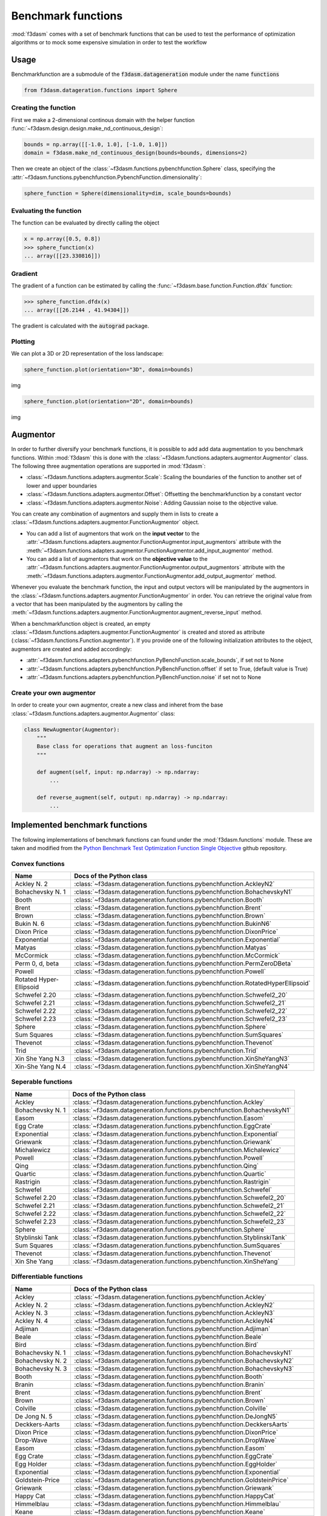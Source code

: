 .. _benchmark-functions:

Benchmark functions
===================

:mod:`f3dasm` comes with a set of benchmark functions that can be used to test the performance of 
optimization algorithms or to mock some expensive simulation in order to test the workflow

Usage
-----

Benchmarkfunction are a submodule of the :code:`f3dasm.datageneration` module under the name :code:`functions`

.. code-block:: python

  from f3dasm.datageration.functions import Sphere

Creating the function
^^^^^^^^^^^^^^^^^^^^^

First we make a 2-dimensional continous domain with the helper function :func:`~f3dasm.design.design.make_nd_continuous_design`:

.. code-block:: python

  bounds = np.array([[-1.0, 1.0], [-1.0, 1.0]])
  domain = f3dasm.make_nd_continuous_design(bounds=bounds, dimensions=2)

Then we create an object of the :class:`~f3dasm.functions.pybenchfunction.Sphere` class, specifying the :attr:`~f3dasm.functions.pybenchfunction.PybenchFunction.dimensionality`:

.. code-block:: python
 
  sphere_function = Sphere(dimensionality=dim, scale_bounds=bounds)

Evaluating the function
^^^^^^^^^^^^^^^^^^^^^^^

The function can be evaluated by directly calling the object

.. code-block:: python

  x = np.array([0.5, 0.8])
  >>> sphere_function(x)
  ... array([[23.330816]])

Gradient
^^^^^^^^

The gradient of a function can be estimated by calling the :func:`~f3dasm.base.function.Function.dfdx` function:

.. code-block:: python

  >>> sphere_function.dfdx(x)
  ... array([[26.2144 , 41.94304]])
  
The gradient is calculated with the :code:`autograd` package.

Plotting
^^^^^^^^

We can plot a 3D or 2D representation of the loss landscape:

.. code-block:: python

  sphere_function.plot(orientation="3D", domain=bounds)
  
img


.. code-block:: python

  sphere_function.plot(orientation="2D", domain=bounds)
  
img


Augmentor
---------

In order to further diversify your benchmark functions, it is possible to add add data augmentation to you benchmark functions.
Within :mod:`f3dasm` this is done with the :class:`~f3dasm.functions.adapters.augmentor.Augmentor` class.
The following three augmentation operations are supported in :mod:`f3dasm`:

- :class:`~f3dasm.functions.adapters.augmentor.Scale`: Scaling the boundaries of the function to another set of lower and upper boundaries
- :class:`~f3dasm.functions.adapters.augmentor.Offset`: Offsetting the benchmarkfunction by a constant vector
- :class:`~f3dasm.functions.adapters.augmentor.Noise`: Adding Gaussian noise to the objective value.

You can create any combination of augmentors and supply them in lists to create a :class:`~f3dasm.functions.adapters.augmentor.FunctionAugmentor` object.

- You can add a list of augmentors that work on the **input vector** to the :attr:`~f3dasm.functions.adapters.augmentor.FunctionAugmentor.input_augmentors` attribute with the :meth:`~f3dasm.functions.adapters.augmentor.FunctionAugmentor.add_input_augmentor` method.
- You can add a list of augmentors that work on the **objective value** to the :attr:`~f3dasm.functions.adapters.augmentor.FunctionAugmentor.output_augmentors` attribute with the :meth:`~f3dasm.functions.adapters.augmentor.FunctionAugmentor.add_output_augmentor` method.

Whenever you evaluate the benchmark function, the input and output vectors will be manipulated by the augmentors in the :class:`~f3dasm.functions.adapters.augmentor.FunctionAugmentor` in order.
You can retrieve the original value from a vector that has been manipulated by the augmentors by calling the :meth:`~f3dasm.functions.adapters.augmentor.FunctionAugmentor.augment_reverse_input` method.

When a benchmarkfunction object is created, an empty :class:`~f3dasm.functions.adapters.augmentor.FunctionAugmentor` is created and stored as attribute (:class:`~f3dasm.functions.Function.augmentor`). 
If you provide one of the following initialization attributes to the object, augmentors are created and added accordingly:

- :attr:`~f3dasm.functions.adapters.pybenchfunction.PyBenchFunction.scale_bounds`, if set not to None
- :attr:`~f3dasm.functions.adapters.pybenchfunction.PyBenchFunction.offset` if set to True, (default value is True)
- :attr:`~f3dasm.functions.adapters.pybenchfunction.PyBenchFunction.noise` if set not to None

Create your own augmentor
^^^^^^^^^^^^^^^^^^^^^^^^^

In order to create your own augmentor, create a new class and inheret from the base :class:`~f3dasm.functions.adapters.augmentor.Augmentor` class:

.. code-block:: python

  class NewAugmentor(Augmentor):
      """
      Base class for operations that augment an loss-funciton
      """
  
      def augment(self, input: np.ndarray) -> np.ndarray:
          ...
  
      def reverse_augment(self, output: np.ndarray) -> np.ndarray:
          ...



Implemented benchmark functions
-------------------------------

The following implementations of benchmark functions can found under the :mod:`f3dasm.functions` module.
These are taken and modified from the `Python Benchmark Test Optimization Function Single Objective <https://github.com/AxelThevenot/Python_Benchmark_Test_Optimization_Function_Single_Objective>`_ github repository.

Convex functions
^^^^^^^^^^^^^^^^

======================== ====================================================================================
Name                      Docs of the Python class                                              
======================== ====================================================================================
Ackley N. 2              :class:`~f3dasm.datageneration.functions.pybenchfunction.AckleyN2`
Bohachevsky N. 1         :class:`~f3dasm.datageneration.functions.pybenchfunction.BohachevskyN1`
Booth                    :class:`~f3dasm.datageneration.functions.pybenchfunction.Booth`
Brent                    :class:`~f3dasm.datageneration.functions.pybenchfunction.Brent`
Brown                    :class:`~f3dasm.datageneration.functions.pybenchfunction.Brown`
Bukin N. 6               :class:`~f3dasm.datageneration.functions.pybenchfunction.BukinN6`
Dixon Price              :class:`~f3dasm.datageneration.functions.pybenchfunction.DixonPrice`
Exponential              :class:`~f3dasm.datageneration.functions.pybenchfunction.Exponential`
Matyas                   :class:`~f3dasm.datageneration.functions.pybenchfunction.Matyas`
McCormick                :class:`~f3dasm.datageneration.functions.pybenchfunction.McCormick`
Perm 0, d, beta          :class:`~f3dasm.datageneration.functions.pybenchfunction.PermZeroDBeta`
Powell                   :class:`~f3dasm.datageneration.functions.pybenchfunction.Powell`
Rotated Hyper-Ellipsoid  :class:`~f3dasm.datageneration.functions.pybenchfunction.RotatedHyperEllipsoid`
Schwefel 2.20            :class:`~f3dasm.datageneration.functions.pybenchfunction.Schwefel2_20`
Schwefel 2.21            :class:`~f3dasm.datageneration.functions.pybenchfunction.Schwefel2_21`
Schwefel 2.22            :class:`~f3dasm.datageneration.functions.pybenchfunction.Schwefel2_22`
Schwefel 2.23            :class:`~f3dasm.datageneration.functions.pybenchfunction.Schwefel2_23`
Sphere                   :class:`~f3dasm.datageneration.functions.pybenchfunction.Sphere`
Sum Squares              :class:`~f3dasm.datageneration.functions.pybenchfunction.SumSquares`
Thevenot                 :class:`~f3dasm.datageneration.functions.pybenchfunction.Thevenot`
Trid                     :class:`~f3dasm.datageneration.functions.pybenchfunction.Trid`
Xin She Yang N.3         :class:`~f3dasm.datageneration.functions.pybenchfunction.XinSheYangN3`
Xin-She Yang N.4         :class:`~f3dasm.datageneration.functions.pybenchfunction.XinSheYangN4`
======================== ====================================================================================


Seperable functions
^^^^^^^^^^^^^^^^^^^

======================== ====================================================================================
Name                      Docs of the Python class                                              
======================== ====================================================================================
Ackley                   :class:`~f3dasm.datageneration.functions.pybenchfunction.Ackley`
Bohachevsky N. 1         :class:`~f3dasm.datageneration.functions.pybenchfunction.BohachevskyN1`
Easom                    :class:`~f3dasm.datageneration.functions.pybenchfunction.Easom`
Egg Crate                :class:`~f3dasm.datageneration.functions.pybenchfunction.EggCrate`
Exponential              :class:`~f3dasm.datageneration.functions.pybenchfunction.Exponential`
Griewank                 :class:`~f3dasm.datageneration.functions.pybenchfunction.Griewank`
Michalewicz              :class:`~f3dasm.datageneration.functions.pybenchfunction.Michalewicz`
Powell                   :class:`~f3dasm.datageneration.functions.pybenchfunction.Powell`
Qing                     :class:`~f3dasm.datageneration.functions.pybenchfunction.Qing`
Quartic                  :class:`~f3dasm.datageneration.functions.pybenchfunction.Quartic`
Rastrigin                :class:`~f3dasm.datageneration.functions.pybenchfunction.Rastrigin`
Schwefel                 :class:`~f3dasm.datageneration.functions.pybenchfunction.Schwefel`
Schwefel 2.20            :class:`~f3dasm.datageneration.functions.pybenchfunction.Schwefel2_20`
Schwefel 2.21            :class:`~f3dasm.datageneration.functions.pybenchfunction.Schwefel2_21`
Schwefel 2.22            :class:`~f3dasm.datageneration.functions.pybenchfunction.Schwefel2_22`
Schwefel 2.23            :class:`~f3dasm.datageneration.functions.pybenchfunction.Schwefel2_23`
Sphere                   :class:`~f3dasm.datageneration.functions.pybenchfunction.Sphere`
Styblinski Tank          :class:`~f3dasm.datageneration.functions.pybenchfunction.StyblinskiTank`
Sum Squares              :class:`~f3dasm.datageneration.functions.pybenchfunction.SumSquares`
Thevenot                 :class:`~f3dasm.datageneration.functions.pybenchfunction.Thevenot`
Xin She Yang             :class:`~f3dasm.datageneration.functions.pybenchfunction.XinSheYang`
======================== ====================================================================================


Differentiable functions
^^^^^^^^^^^^^^^^^^^^^^^^

======================== ====================================================================================
Name                      Docs of the Python class                                              
======================== ====================================================================================
Ackley                   :class:`~f3dasm.datageneration.functions.pybenchfunction.Ackley`
Ackley N. 2              :class:`~f3dasm.datageneration.functions.pybenchfunction.AckleyN2`
Ackley N. 3              :class:`~f3dasm.datageneration.functions.pybenchfunction.AckleyN3`
Ackley N. 4              :class:`~f3dasm.datageneration.functions.pybenchfunction.AckleyN4`
Adjiman                  :class:`~f3dasm.datageneration.functions.pybenchfunction.Adjiman`
Beale                    :class:`~f3dasm.datageneration.functions.pybenchfunction.Beale`
Bird                     :class:`~f3dasm.datageneration.functions.pybenchfunction.Bird`
Bohachevsky N. 1         :class:`~f3dasm.datageneration.functions.pybenchfunction.BohachevskyN1`
Bohachevsky N. 2         :class:`~f3dasm.datageneration.functions.pybenchfunction.BohachevskyN2`
Bohachevsky N. 3         :class:`~f3dasm.datageneration.functions.pybenchfunction.BohachevskyN3`
Booth                    :class:`~f3dasm.datageneration.functions.pybenchfunction.Booth`
Branin                   :class:`~f3dasm.datageneration.functions.pybenchfunction.Branin`
Brent                    :class:`~f3dasm.datageneration.functions.pybenchfunction.Brent`
Brown                    :class:`~f3dasm.datageneration.functions.pybenchfunction.Brown`
Colville                 :class:`~f3dasm.datageneration.functions.pybenchfunction.Colville`
De Jong N. 5             :class:`~f3dasm.datageneration.functions.pybenchfunction.DeJongN5`
Deckkers-Aarts           :class:`~f3dasm.datageneration.functions.pybenchfunction.DeckkersAarts`
Dixon Price              :class:`~f3dasm.datageneration.functions.pybenchfunction.DixonPrice`
Drop-Wave                :class:`~f3dasm.datageneration.functions.pybenchfunction.DropWave`
Easom                    :class:`~f3dasm.datageneration.functions.pybenchfunction.Easom`
Egg Crate                :class:`~f3dasm.datageneration.functions.pybenchfunction.EggCrate`
Egg Holder               :class:`~f3dasm.datageneration.functions.pybenchfunction.EggHolder`
Exponential              :class:`~f3dasm.datageneration.functions.pybenchfunction.Exponential`
Goldstein-Price          :class:`~f3dasm.datageneration.functions.pybenchfunction.GoldsteinPrice`
Griewank                 :class:`~f3dasm.datageneration.functions.pybenchfunction.Griewank`
Happy Cat                :class:`~f3dasm.datageneration.functions.pybenchfunction.HappyCat`
Himmelblau               :class:`~f3dasm.datageneration.functions.pybenchfunction.Himmelblau`
Keane                    :class:`~f3dasm.datageneration.functions.pybenchfunction.Keane`
Langermann               :class:`~f3dasm.datageneration.functions.pybenchfunction.Langermann`
Leon                     :class:`~f3dasm.datageneration.functions.pybenchfunction.Leon`
Levy                     :class:`~f3dasm.datageneration.functions.pybenchfunction.Levy`
Levy N. 13               :class:`~f3dasm.datageneration.functions.pybenchfunction.LevyN13`
Matyas                   :class:`~f3dasm.datageneration.functions.pybenchfunction.Matyas`
McCormick                :class:`~f3dasm.datageneration.functions.pybenchfunction.McCormick`
Michalewicz              :class:`~f3dasm.datageneration.functions.pybenchfunction.Michalewicz`
Periodic                 :class:`~f3dasm.datageneration.functions.pybenchfunction.Periodic`
Perm d, beta             :class:`~f3dasm.datageneration.functions.pybenchfunction.PermDBeta`
Perm 0, d, beta          :class:`~f3dasm.datageneration.functions.pybenchfunction.PermZeroDBeta`
Qing                     :class:`~f3dasm.datageneration.functions.pybenchfunction.Qing`
Quartic                  :class:`~f3dasm.datageneration.functions.pybenchfunction.Quartic`
Rastrigin                :class:`~f3dasm.datageneration.functions.pybenchfunction.Rastrigin`
Ridge                    :class:`~f3dasm.datageneration.functions.pybenchfunction.Ridge`
Rosenbrock               :class:`~f3dasm.datageneration.functions.pybenchfunction.Rosenbrock`
Rotated Hyper-Ellipsoid  :class:`~f3dasm.datageneration.functions.pybenchfunction.RotatedHyperEllipsoid`
Salomon                  :class:`~f3dasm.datageneration.functions.pybenchfunction.Salomon`
Schaffel N. 1            :class:`~f3dasm.datageneration.functions.pybenchfunction.SchaffelN1`
Schaffel N. 2            :class:`~f3dasm.datageneration.functions.pybenchfunction.SchaffelN2`
Schaffel N. 3            :class:`~f3dasm.datageneration.functions.pybenchfunction.SchaffelN3`
Schaffel N. 4            :class:`~f3dasm.datageneration.functions.pybenchfunction.SchaffelN4`
Shekel                   :class:`~f3dasm.datageneration.functions.pybenchfunction.Shekel`
Shubert                  :class:`~f3dasm.datageneration.functions.pybenchfunction.Shubert`
Shubert N. 3             :class:`~f3dasm.datageneration.functions.pybenchfunction.ShubertN3`
Shubert N. 4             :class:`~f3dasm.datageneration.functions.pybenchfunction.ShubertN4`
Styblinski Tank          :class:`~f3dasm.datageneration.functions.pybenchfunction.StyblinskiTank`
Sum Squares              :class:`~f3dasm.datageneration.functions.pybenchfunction.SumSquares`
Thevenot                 :class:`~f3dasm.datageneration.functions.pybenchfunction.Thevenot`
Three-Hump               :class:`~f3dasm.datageneration.functions.pybenchfunction.ThreeHump`
Trid                     :class:`~f3dasm.datageneration.functions.pybenchfunction.Trid`
Xin She Yang N.3         :class:`~f3dasm.datageneration.functions.pybenchfunction.XinSheYangN3`
======================== ====================================================================================

Multimodal functions
^^^^^^^^^^^^^^^^^^^^

======================== ====================================================================================
Name                      Docs of the Python class                                              
======================== ====================================================================================
Ackley                   :class:`~f3dasm.datageneration.functions.pybenchfunction.Ackley`
Ackley N. 3              :class:`~f3dasm.datageneration.functions.pybenchfunction.AckleyN3`
Ackley N. 4              :class:`~f3dasm.datageneration.functions.pybenchfunction.AckleyN4`
Adjiman                  :class:`~f3dasm.datageneration.functions.pybenchfunction.Adjiman`
Bartels                  :class:`~f3dasm.datageneration.functions.pybenchfunction.Bartels`
Beale                    :class:`~f3dasm.datageneration.functions.pybenchfunction.Beale`
Bird                     :class:`~f3dasm.datageneration.functions.pybenchfunction.Bird`
Bohachevsky N. 2         :class:`~f3dasm.datageneration.functions.pybenchfunction.BohachevskyN2`
Bohachevsky N. 3         :class:`~f3dasm.datageneration.functions.pybenchfunction.BohachevskyN3`
Branin                   :class:`~f3dasm.datageneration.functions.pybenchfunction.Branin`
Bukin N. 6               :class:`~f3dasm.datageneration.functions.pybenchfunction.BukinN6`
Colville                 :class:`~f3dasm.datageneration.functions.pybenchfunction.Colville`
Cross-in-Tray            :class:`~f3dasm.datageneration.functions.pybenchfunction.CrossInTray`
De Jong N. 5             :class:`~f3dasm.datageneration.functions.pybenchfunction.DeJongN5`
Deckkers-Aarts           :class:`~f3dasm.datageneration.functions.pybenchfunction.DeckkersAarts`
Easom                    :class:`~f3dasm.datageneration.functions.pybenchfunction.Easom`
Egg Crate                :class:`~f3dasm.datageneration.functions.pybenchfunction.EggCrate`
Egg Holder               :class:`~f3dasm.datageneration.functions.pybenchfunction.EggHolder`
Goldstein-Price          :class:`~f3dasm.datageneration.functions.pybenchfunction.GoldsteinPrice`
Happy Cat                :class:`~f3dasm.datageneration.functions.pybenchfunction.HappyCat`
Himmelblau               :class:`~f3dasm.datageneration.functions.pybenchfunction.Himmelblau`
Holder-Table             :class:`~f3dasm.datageneration.functions.pybenchfunction.HolderTable`
Keane                    :class:`~f3dasm.datageneration.functions.pybenchfunction.Keane`
Langermann               :class:`~f3dasm.datageneration.functions.pybenchfunction.Langermann`
Levy                     :class:`~f3dasm.datageneration.functions.pybenchfunction.Levy`
Levy N. 13               :class:`~f3dasm.datageneration.functions.pybenchfunction.LevyN13`
McCormick                :class:`~f3dasm.datageneration.functions.pybenchfunction.McCormick`
Michalewicz              :class:`~f3dasm.datageneration.functions.pybenchfunction.Michalewicz`
Periodic                 :class:`~f3dasm.datageneration.functions.pybenchfunction.Periodic`
Perm d, beta             :class:`~f3dasm.datageneration.functions.pybenchfunction.PermDBeta`
Qing                     :class:`~f3dasm.datageneration.functions.pybenchfunction.Qing`
Quartic                  :class:`~f3dasm.datageneration.functions.pybenchfunction.Quartic`
Rastrigin                :class:`~f3dasm.datageneration.functions.pybenchfunction.Rastrigin`
Rosenbrock               :class:`~f3dasm.datageneration.functions.pybenchfunction.Rosenbrock`
Salomon                  :class:`~f3dasm.datageneration.functions.pybenchfunction.Salomon`
Schwefel                 :class:`~f3dasm.datageneration.functions.pybenchfunction.Schwefel`
Shekel                   :class:`~f3dasm.datageneration.functions.pybenchfunction.Shekel`
Shubert                  :class:`~f3dasm.datageneration.functions.pybenchfunction.Shubert`
Shubert N. 3             :class:`~f3dasm.datageneration.functions.pybenchfunction.ShubertN3`
Shubert N. 4             :class:`~f3dasm.datageneration.functions.pybenchfunction.ShubertN4`
Styblinski Tank          :class:`~f3dasm.datageneration.functions.pybenchfunction.StyblinskiTank`
Thevenot                 :class:`~f3dasm.datageneration.functions.pybenchfunction.Thevenot`
Xin She Yang             :class:`~f3dasm.datageneration.functions.pybenchfunction.XinSheYang`
Xin She Yang N.2         :class:`~f3dasm.datageneration.functions.pybenchfunction.XinSheYangN2`
======================== ====================================================================================


Functions including a randomized term
^^^^^^^^^^^^^^^^^^^^^^^^^^^^^^^^^^^^^

======================== ====================================================================================
Name                      Docs of the Python class                                              
======================== ====================================================================================
Quartic                  :class:`~f3dasm.datageneration.functions.pybenchfunction.Quartic`
Xin She Yang             :class:`~f3dasm.datageneration.functions.pybenchfunction.XinSheYang`
======================== ====================================================================================
